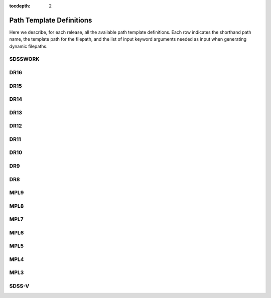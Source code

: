 
:tocdepth: 2

Path Template Definitions
=========================

Here we describe, for each release, all the available path template definitions.  Each row indicates the
shorthand path name, the template path for the filepath, and the list of input keyword arguments needed
as input when generating dynamic filepaths.

.. _sdsswork:

SDSSWORK
--------

.. datamodel:: sdss_access.path.path:Path
   :prog: sdsswork
   :templates:


.. _dr16:

DR16
----

.. datamodel:: sdss_access.path.path:Path
   :prog: DR16
   :templates:

.. _dr15:

DR15
----

.. datamodel:: sdss_access.path.path:Path
   :prog: DR15
   :templates:

.. _dr14:

DR14
----

.. datamodel:: sdss_access.path.path:Path
   :prog: DR14
   :templates:

.. _dr13:

DR13
----

.. datamodel:: sdss_access.path.path:Path
   :prog: DR13
   :templates:

.. _dr12:

DR12
----

.. datamodel:: sdss_access.path.path:Path
   :prog: DR12
   :templates:

.. _dr11:

DR11
----

.. datamodel:: sdss_access.path.path:Path
   :prog: DR11
   :templates:

.. _dr10:

DR10
----

.. datamodel:: sdss_access.path.path:Path
   :prog: DR10
   :templates:

.. _dr9:

DR9
----

.. datamodel:: sdss_access.path.path:Path
   :prog: DR9
   :templates:

.. _dr8:

DR8
----

.. datamodel:: sdss_access.path.path:Path
   :prog: DR8
   :templates:


.. _mpl9:

MPL9
----

.. datamodel:: sdss_access.path.path:Path
   :prog: MPL9
   :templates:

.. _mpl8:

MPL8
----

.. datamodel:: sdss_access.path.path:Path
   :prog: MPL8
   :templates:

.. _mpl7:

MPL7
----

.. datamodel:: sdss_access.path.path:Path
   :prog: MPL7
   :templates:

.. _mpl6:

MPL6
----

.. datamodel:: sdss_access.path.path:Path
   :prog: MPL6
   :templates:

.. _mpl5:

MPL5
----

.. datamodel:: sdss_access.path.path:Path
   :prog: MPL5
   :templates:

.. _mpl4:

MPL4
----

.. datamodel:: sdss_access.path.path:Path
   :prog: MPL4
   :templates:

.. _mpl3:

MPL3
----

.. datamodel:: sdss_access.path.path:Path
   :prog: MPL3
   :templates:

.. _sdss5:

SDSS-V
------

.. datamodel:: sdss_access.path.path:Path
   :prog: sdss5
   :templates: